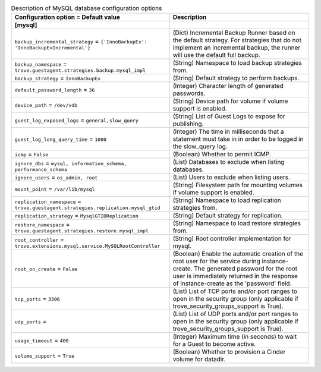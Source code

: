 ..
    Warning: Do not edit this file. It is automatically generated from the
    software project's code and your changes will be overwritten.

    The tool to generate this file lives in openstack-doc-tools repository.

    Please make any changes needed in the code, then run the
    autogenerate-config-doc tool from the openstack-doc-tools repository, or
    ask for help on the documentation mailing list, IRC channel or meeting.

.. _trove-db_mysql:

.. list-table:: Description of MySQL database configuration options
   :header-rows: 1
   :class: config-ref-table

   * - Configuration option = Default value
     - Description
   * - **[mysql]**
     -
   * - ``backup_incremental_strategy`` = ``{'InnoBackupEx': 'InnoBackupExIncremental'}``
     - (Dict) Incremental Backup Runner based on the default strategy. For strategies that do not implement an incremental backup, the runner will use the default full backup.
   * - ``backup_namespace`` = ``trove.guestagent.strategies.backup.mysql_impl``
     - (String) Namespace to load backup strategies from.
   * - ``backup_strategy`` = ``InnoBackupEx``
     - (String) Default strategy to perform backups.
   * - ``default_password_length`` = ``36``
     - (Integer) Character length of generated passwords.
   * - ``device_path`` = ``/dev/vdb``
     - (String) Device path for volume if volume support is enabled.
   * - ``guest_log_exposed_logs`` = ``general,slow_query``
     - (String) List of Guest Logs to expose for publishing.
   * - ``guest_log_long_query_time`` = ``1000``
     - (Integer) The time in milliseconds that a statement must take in in order to be logged in the slow_query log.
   * - ``icmp`` = ``False``
     - (Boolean) Whether to permit ICMP.
   * - ``ignore_dbs`` = ``mysql, information_schema, performance_schema``
     - (List) Databases to exclude when listing databases.
   * - ``ignore_users`` = ``os_admin, root``
     - (List) Users to exclude when listing users.
   * - ``mount_point`` = ``/var/lib/mysql``
     - (String) Filesystem path for mounting volumes if volume support is enabled.
   * - ``replication_namespace`` = ``trove.guestagent.strategies.replication.mysql_gtid``
     - (String) Namespace to load replication strategies from.
   * - ``replication_strategy`` = ``MysqlGTIDReplication``
     - (String) Default strategy for replication.
   * - ``restore_namespace`` = ``trove.guestagent.strategies.restore.mysql_impl``
     - (String) Namespace to load restore strategies from.
   * - ``root_controller`` = ``trove.extensions.mysql.service.MySQLRootController``
     - (String) Root controller implementation for mysql.
   * - ``root_on_create`` = ``False``
     - (Boolean) Enable the automatic creation of the root user for the service during instance-create. The generated password for the root user is immediately returned in the response of instance-create as the 'password' field.
   * - ``tcp_ports`` = ``3306``
     - (List) List of TCP ports and/or port ranges to open in the security group (only applicable if trove_security_groups_support is True).
   * - ``udp_ports`` =
     - (List) List of UDP ports and/or port ranges to open in the security group (only applicable if trove_security_groups_support is True).
   * - ``usage_timeout`` = ``400``
     - (Integer) Maximum time (in seconds) to wait for a Guest to become active.
   * - ``volume_support`` = ``True``
     - (Boolean) Whether to provision a Cinder volume for datadir.
